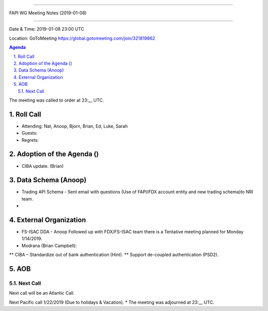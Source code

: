 ===========================================

FAPI WG Meeting Notes (2019-01-08) 

===========================================

Date & Time: 2019-01-08 23:00 UTC

Location: GoToMeeting https://global.gotomeeting.com/join/321819862

.. sectnum:: 
   :suffix: .


.. contents:: Agenda

The meeting was called to order at 23:__ UTC. 

Roll Call
===========
* Attending: Nat, Anoop, Bjorn, Brian, Ed, Luke, Sarah
* Guests: 
* Regrets: 

Adoption of the Agenda ()
==================================
*  CIBA update. (Brian)

Data Schema (Anoop)
======================
*  Trading API Schema - Sent email with questions (Use of FAPI/FDX account entity and new trading schema)to NRI team.
* 

External Organization
========================
*  FS-ISAC DDA - Anoop Followed up with FDX/FS-ISAC team there is a Tentative meeting planned for Monday 1/14/2019. 
* Modrana (Brian Campbell): 
** CIBA – Standardize out of bank authentication (Hint). 
** Support de-coupled authentication (PSD2).


 

AOB
===========

Next Call
-----------------------
Next call will be an Atlantic Call. 

Next Pacific call 1/22/2019 (Due to holidays & Vacation).
* The meeting was adjourned at 23:__ UTC.